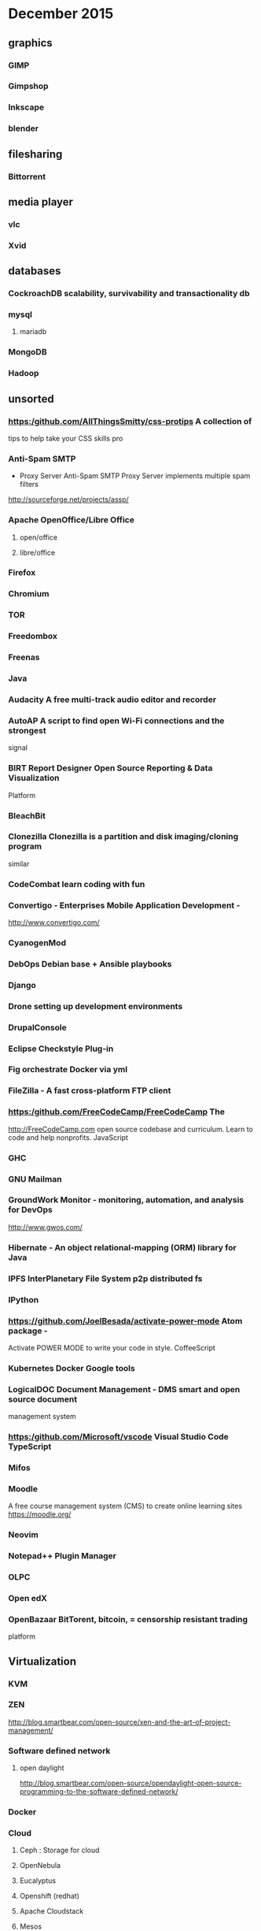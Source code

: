 * December 2015
** graphics

*** GIMP

*** Gimpshop

*** Inkscape

*** blender

** filesharing

*** Bittorrent

** media player

*** vlc

*** Xvid

** databases

*** CockroachDB scalability, survivability and transactionality db

*** mysql

**** mariadb

*** MongoDB

*** Hadoop

** unsorted

*** [[https:/github.com/AllThingsSmitty/css-protips]] A collection of
 tips to help take your CSS skills pro

*** Anti-Spam SMTP 
- Proxy Server Anti-Spam SMTP Proxy Server implements
 multiple spam filters
http://sourceforge.net/projects/assp/
*** Apache OpenOffice/Libre Office
**** open/office
**** libre/office
*** Firefox
*** Chromium

*** TOR

*** Freedombox

*** Freenas

*** Java

*** Audacity A free multi-track audio editor and recorder

*** AutoAP A script to find open Wi-Fi connections and the strongest
 signal

*** BIRT Report Designer Open Source Reporting & Data Visualization
 Platform

*** BleachBit

*** Clonezilla Clonezilla is a partition and disk imaging/cloning program
 similar

*** CodeCombat learn coding with fun

*** Convertigo - Enterprises Mobile Application Development -
 [[http://www.convertigo.com/]]

*** CyanogenMod

*** DebOps Debian base + Ansible playbooks

*** Django

*** Drone setting up development environments

*** DrupalConsole

*** Eclipse Checkstyle Plug-in

*** Fig orchestrate Docker via yml

*** FileZilla - A fast cross-platform FTP client

*** [[https:/github.com/FreeCodeCamp/FreeCodeCamp]] The
 [[http://FreeCodeCamp.com]] open source codebase and curriculum. Learn
 to code and help nonprofits. JavaScript

*** GHC
*** GNU Mailman

*** GroundWork Monitor - monitoring, automation, and analysis for DevOps
 [[http://www.gwos.com/]]

*** Hibernate - An object relational-mapping (ORM) library for Java

*** IPFS InterPlanetary File System p2p distributed fs

*** IPython

*** [[https://github.com/JoelBesada/activate-power-mode]] Atom package -
 Activate POWER MODE to write your code in style. CoffeeScript

*** Kubernetes Docker Google tools

*** LogicalDOC Document Management - DMS smart and open source document
 management system

*** [[https:/github.com/Microsoft/vscode]] Visual Studio Code TypeScript

*** Mifos

*** Moodle

 A free course management system (CMS) to create online learning sites
 [[https://moodle.org/]]

*** Neovim

*** Notepad++ Plugin Manager

*** OLPC

*** Open edX

*** OpenBazaar BitTorent, bitcoin, = censorship resistant trading
 platform

** Virtualization

*** KVM

*** ZEN

 [[http://blog.smartbear.com/open-source/xen-and-the-art-of-project-management/]]

*** Software defined network

**** open daylight

 [[http://blog.smartbear.com/open-source/opendaylight-open-source-programming-to-the-software-defined-network/]]

*** Docker

*** Cloud

**** Ceph : Storage for cloud

**** OpenNebula

**** Eucalyptus

**** Openshift (redhat)

**** Apache Cloudstack

**** Mesos

**** OpenStack

 [[https://www.openstack.org/]]

***** OpenStack dashboard (Horizon)

** desktop

**** KDE

**** Gnome

** languages

*** Python

*** php

*** ruby

*** R

 statistics [[https://www.r-project.org/]]

*** Processing

 Processing is an open source programming language and integrated
 development environment (IDE) built for the electronic arts, new media
 art, and visual design communities with the purpose of teaching the
 fundamentals of computer programming in a visual context, and to serve
 as the foundation for electronic sketchbooks.

 [[http://p5js.org/]]

 [[https://processing.org/]]

** automation

**** Saltstack

**** Puppet

**** Chef

**** Ansible

*** Koha Library system

*** Trinket - learn in the browser [[https://trinket.io/]]

*** [[https://github.com/PerfectlySoft/Perfect]] Server-side Swift. The
 Perfect library, application server, connectors and example apps. (For
 mobile back-end development, website and web app development, and
 more...) Swift

*** Piwik

*** [[https:/github.com/Quartz/bad-data-guide]] An exhaustive reference
 to problems seen in real-world data along with suggestions on how to
 resolve them.

*** Ruby on Rails [[http://rubyonrails.org/]]

*** SAP NetWeaver Server Adapter for Eclipse Integrates Eclipse with the
 SAP NetWeaver Application Server

*** SCons

*** Scrapy

*** Scrollout F1 - An easy-to-use anti-spam email gateway

*** Storj peer-to-peer cloud storage network

*** SymPy

*** Terraform.io DevOps codifying datacenter build

*** Traq

*** Ubuntuzilla - Mozilla Software Installer APT repository for Mozilla
 software releases

*** [[https:/github.com/airbnb/enzyme]] JavaScript Testing utilities for
 React

*** ankidroid

*** swift

**** [[https:/github.com/apple/swift]] The Swift Programming Language C++

**** [[https:/github.com/apple/swift-evolution]] This maintains proposals
 for changes and user-visible enhancements to the Swift Programming
 Language.

**** [[https:/github.com/apple/swift-package-manager]] The Package
 Manager for the Swift Programming Language Swift

*** cAdvisor container-based perf data

*** eXo Platform - Social Collaboration The open source, enterprise
 social platform

*** [[https:/github.com/facebook/react]] A declarative, efficient, and
 flexible JavaScript library for building user interfaces. JavaScript

*** [[https:/github.com/facebook/react-native]] A framework for building
 native apps with React. JavaScript

*** fast-classpath-scanner

*** gCube

*** gSOAP - Toolkit Development toolkit for Web Services and XML data
 bindings for C & C++

*** gazebosim

*** [[https:/github.com/google/git-appraise]] Distributed code review
 system for Git repos Go

*** [[https:/github.com/howdyai/botkit]] Botkit is a toolkit for making
 bot applications JavaScript

*** [[https:/github.com/hsavit1/Awesome-Swift-Education]] All the
 resources for Learning About Swift Swift

*** [[https://github.com/ibireme/YYKit]] A collection of iOS components.
 Objective-C

*** [[https://github.com/kdzwinel/betwixt]] ⚡Web Debugging Proxy based on
 Chrome DevTools Network panel.

*** [[https://github.com/oneuijs/You-Dont-Need-jQuery]] Examples of how
 to do query, style, dom, ajax, event etc like jQuery with plain
 javascript. JavaScript

*** [[https://github.com/openalpr/openalpr]] Automatic License Plate
 Recognition library C++

*** pandas

*** [[https://github.com/phanan/koel]] A personal music streaming server
 that works.

*** [[https://github.com/tensorflow/tensorflow]] Open source software
 library for numerical computation using data flow graphs. C++

*** [[https://github.com/twbs/bootstrap]] The most popular HTML, CSS, and
 JavaScript framework for developing responsive, mobile first projects on
 the web. CSS

*** wkhtmltopdf

*** xfstests

*** owncloud

** server

*** tmux

** Business

*** jboss

**** Artifact, metadata, and information repository

 [[http://artificer.jboss.org/]]

*** Openprodoc - Document Management System

 [[http://jhierrot.github.io/openprodoc/]]

*** Surveys

**** Opina

 online surveys [[http://opinahq.com/]]

**** LimeSurvey

*** Mautic

 -  [[https://www.mautic.org/][Open Source Marketing Automation: Mautic]]
    [[https://github.com/mautic/mautic]]

*** SimpleInvoices

*** GNU Cash

 [[https://erpnext.com/]] [[https://www.odoo.com/]] xTuple xTuple
 [[http://xtuple.com/]] [[http://www.openbravo.com/]]
 [[http://www.opentaps.org/]] [[http://www.timetrex.com/]] Sugar Forks :
 [[http://suitecrm.com/]] [[http://suitecrm.com/]]
 [[https://www.vtiger.com/]] crm

*** Orange HRM

 [[http://www.orangehrm.com/]] time tracking

 [[http://magento.com/]] ecommerce [[http://www.alfresco.com/]] content
 (sharepoint) [[http://civicrm.org/]]

*** Bonita BPM - A Business Process Mangement (BPM) Suite and workflow
 engine

 [[https://en.wikipedia.org/wiki/Bonita_BPM]]
 [[http://www.bonitasoft.com/]] process design

*** [[http://camunda.com/]] BPM tool

*** [[http://drools.jboss.org/]] rules engine

*** pentaho

 [[http://community.pentaho.com/]] [[https://github.com/pentaho]]

*** PrestaShop - free, scalable, Open-source e-commerce solution

 [[https://www.prestashop.com/]]
 [[https://github.com/PrestaShop/PrestaShop]]

** Phrasenet - open source solution for digital asset management

 [[https://www.phraseanet.com/en/]]

*** [[http://www.idempiere.org/]] ERP/CRM/SCM

*** [[https://www.mautic.org/]] email campaign

*** [[http://talend.com/]] ETL or EAI

*** [[http://www.knime.org/]] predictive analytics.

*** [[http://teiid.jboss.org/]] data virtualization

** nework monitoring

*** Observium

*** Nagios - Nagios is a powerful, enterprise-class host, service,
 application,

 and network monitoring program.

**** Icinga - Nagios fork

** media publishing

*** mediagoblin

*** EnterMedia

 Media Database [[http://entermediadb.org/]]

*** Opencast

 automated video capture and distribution
 [[http://www.opencast.org/software]]

*** kaltura video server

 [[https://github.com/kaltura/server]]

*** openshot video editor

*** audacity audio editor

*** #dyne:bolic [[https://www.dyne.org/software/dynebolic/]] multimedia
 production

** diagramming

*** freemind

** blogging

*** static

**** jekyll

**** getpelican

**** dynamic

**** Rubedo

 [[http://www.rubedo-project.org/en/]] Open-source CMS/eCommerce platform
 - Multi-sites, Responsive, Big Data, Personnalization - PHP, MongoDB,
 Elasticsearch, AngularJS

**** ProcessWire

 [[https://processwire.com/]]

***** Wordpress

***** Joomla!

 PHP [[https://www.joomla.org/about-joomla.html]]
 [[https://github.com/joomla/joomla-cms]]

***** drupal

***** [[https://github.com/Automattic/wp-calypso]] The new JavaScript-
 and API-powered WordPress.com

 JavaScript [[https://github.com/TryGhost/Ghost]]

** wiki

*** MediaWiki

*** dokuwiki - no database, similar to mediwiki

** mobile

*** Apache Cordova

*** Android

**** Operating System

***** Replicant

***** CyanogenMod [[https://en.wikipedia.org/wiki/CyanogenMod]]

**** FDroid

 [[https://en.wikipedia.org/wiki/F-Droid]]

**** Fossdroid

 [[https://fossdroid.com/]]

**** Free and open android software

 [[https://en.wikipedia.org/wiki/Category:Free_and_open-source_Android_software]]

** project management
*** Taskjuggler
    :PROPERTIES:
    :website: http://www.taskjuggler.org/
    :END:
*** OpenProj - Project Management : Open Source desktop project
 management

*** ProjectLibre

 [[http://www.projectlibre.org/]] Open Source desktop project management

*** Collabtive - web-based project management

 [[http://collabtive.o-dyn.de/]]

*** Project Open

 [[http://www.project-open.com/]]

** Media HUB

*** KODI TV

  [[http://kodi.tv/]] Kodi is a free and open-source media-player and
  entertainment hub

*** MythTV

  [[http://www.mythbuntu.org/home]]

*** Geexbox [[http://www.geexbox.org/]]

** Visualization

*** slicer

 [[http://www.slicer.org/pages/Introduction]]

*** weave

 [[http://oicweave.org/]] Weave: Web-based Analysis and Visualization
 Environment requires flex (non free)

** Web site archiving

 [[https://www.wallabag.org/]]

** Testing

*** squash TM

 is an open source tool for test repository management: requirements
 management, test cases, campaign [[http://www.squashtest.org/en]]

*** Testlink

 [[http://testlink.org/]]

** Encryption

*** Let's Encrypt

 [[https://github.com/letsencrypt/letsencrypt]] ACME client that can
 obtain certs and extensibly update server configurations (currently
 supports Apache on .deb based systems, nginx support coming soon) Python

*** Seafile - Cloud storage with client-side Encryption

 [[https://www.seafile.com/en/home/]]

** Hardware

*** Coder

 web on RaspPi [[https://github.com/googlecreativelab/coder/]]

** Web Browser Technology
*** pour over

  filtering and sorting of collections in the browser
  [[http://nytimes.github.io/pourover/]]
  [[https://github.com/NYTimes/pourover]]

** Small Startup Tools

*** Inkscape

*** Gimp/Gimpshop

*** Wordpress

*** Libreoffice/Openoffice

*** Clamwin Antivirus

*** Filezilla

*** Freemind

*** VirtualBOX

*** Blender

*** Dia

*** Scribus

*** VLC

*** Audacity

*** GNU Cash

** Communication

*** Mumble

 multi user voice chat system, teamspeak
 [[http://wiki.mumble.info/wiki/Main_Page]]

*** TOX [[https://github.com/irungentoo/toxcore]]

*** Bitchat [[https://bitchat.im/]]

*** KIAX2 [[http://www.forschung-direkt.eu/kiax2/]]

*** voicechatter [[http://sourceforge.net/projects/voicechatter/]]

*** [[https://github.com/umurmur/umurmur]]

*** [[https://github.com/krobelus/cyanide]]
